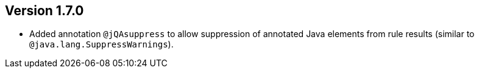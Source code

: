 ifndef::jqa-in-manual[== Version 1.7.0]
ifdef::jqa-in-manual[== Java Plugin 1.7.0]

* Added annotation `@jQAsuppress` to allow suppression of annotated Java elements from rule results (similar to `@java.lang.SuppressWarnings`).

